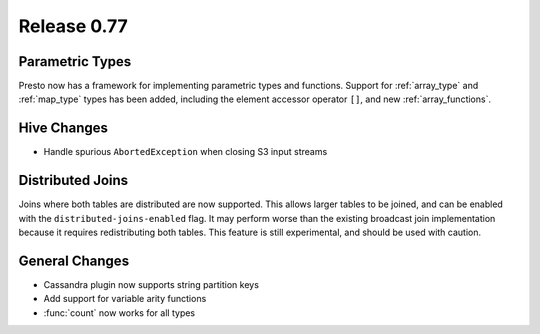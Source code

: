 ============
Release 0.77
============

Parametric Types
----------------
Presto now has a framework for implementing parametric types and functions.
Support for :ref:`array_type` and :ref:`map_type` types has been added, including the element accessor
operator ``[]``, and new :ref:`array_functions`.

Hive Changes
------------

* Handle spurious ``AbortedException`` when closing S3 input streams

Distributed Joins
-----------------

Joins where both tables are distributed are now supported. This allows larger tables to be joined,
and can be enabled with the ``distributed-joins-enabled`` flag. It may perform worse than the existing
broadcast join implementation because it requires redistributing both tables.
This feature is still experimental, and should be used with caution.

General Changes
---------------

* Cassandra plugin now supports string partition keys
* Add support for variable arity functions
* :func:`count` now works for all types
